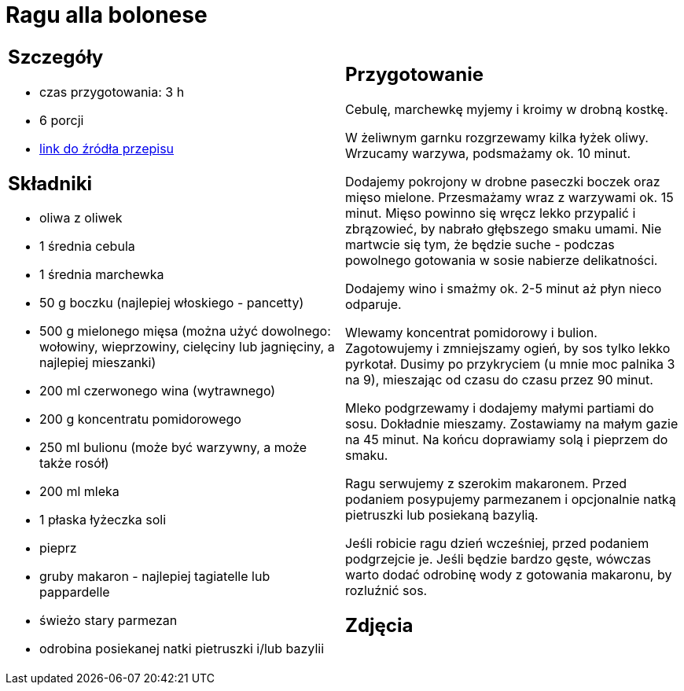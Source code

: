 = Ragu alla bolonese

[cols=".<a,.<a"]
[frame=none]
[grid=none]
|===
|
== Szczegóły
* czas przygotowania: 3 h
* 6 porcji
* https://madameedith.com/przepis/ragu-bolognese[link do źródła przepisu]

== Składniki
* oliwa z oliwek
* 1 średnia cebula
* 1 średnia marchewka
* 50 g boczku (najlepiej włoskiego - pancetty)
* 500 g mielonego mięsa (można użyć dowolnego: wołowiny, wieprzowiny, cielęciny lub jagnięciny, a najlepiej mieszanki)
* 200 ml czerwonego wina (wytrawnego)
* 200 g koncentratu pomidorowego
* 250 ml bulionu (może być warzywny, a może także rosół)
* 200 ml mleka
* 1 płaska łyżeczka soli
* pieprz
* gruby makaron - najlepiej tagiatelle lub pappardelle
* świeżo stary parmezan
* odrobina posiekanej natki pietruszki i/lub bazylii

|
== Przygotowanie
Cebulę, marchewkę myjemy i kroimy w drobną kostkę.

W żeliwnym garnku rozgrzewamy kilka łyżek oliwy. Wrzucamy warzywa, podsmażamy ok. 10 minut.

Dodajemy pokrojony w drobne paseczki boczek oraz mięso mielone. Przesmażamy wraz z warzywami ok. 15 minut. Mięso powinno się wręcz lekko przypalić i zbrązowieć, by nabrało głębszego smaku umami. Nie martwcie się tym, że będzie suche - podczas powolnego gotowania w sosie nabierze delikatności.

Dodajemy wino i smażmy ok. 2-5 minut aż płyn nieco odparuje.

Wlewamy koncentrat pomidorowy i bulion. Zagotowujemy i zmniejszamy ogień, by sos tylko lekko pyrkotał. Dusimy po przykryciem (u mnie moc palnika 3 na 9), mieszając od czasu do czasu przez 90 minut.

Mleko podgrzewamy i dodajemy małymi partiami do sosu. Dokładnie mieszamy. Zostawiamy na małym gazie na 45 minut. Na końcu doprawiamy solą i pieprzem do smaku.

Ragu serwujemy z szerokim makaronem. Przed podaniem posypujemy parmezanem i opcjonalnie natką pietruszki lub posiekaną bazylią.

Jeśli robicie ragu dzień wcześniej, przed podaniem podgrzejcie je. Jeśli będzie bardzo gęste, wówczas warto dodać odrobinę wody z gotowania makaronu, by rozluźnić sos.

== Zdjęcia
|===

